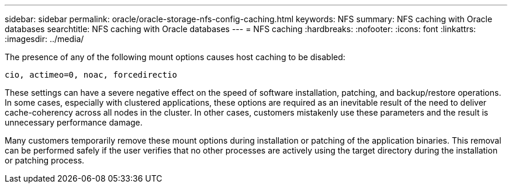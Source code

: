 ---
sidebar: sidebar
permalink: oracle/oracle-storage-nfs-config-caching.html
keywords: NFS
summary: NFS caching with Oracle databases
searchtitle: NFS caching with Oracle databases
---
= NFS caching
:hardbreaks:
:nofooter:
:icons: font
:linkattrs:
:imagesdir: ../media/

[.lead]
The presence of any of the following mount options causes host caching to be disabled:

....
cio, actimeo=0, noac, forcedirectio
....

These settings can have a severe negative effect on the speed of software installation, patching, and backup/restore operations. In some cases, especially with clustered applications, these options are required as an inevitable result of the need to deliver cache-coherency across all nodes in the cluster. In other cases, customers mistakenly use these parameters and the result is unnecessary performance damage.

Many customers temporarily remove these mount options during installation or patching of the application binaries. This removal can be performed safely if the user verifies that no other processes are actively using the target directory during the installation or patching process.